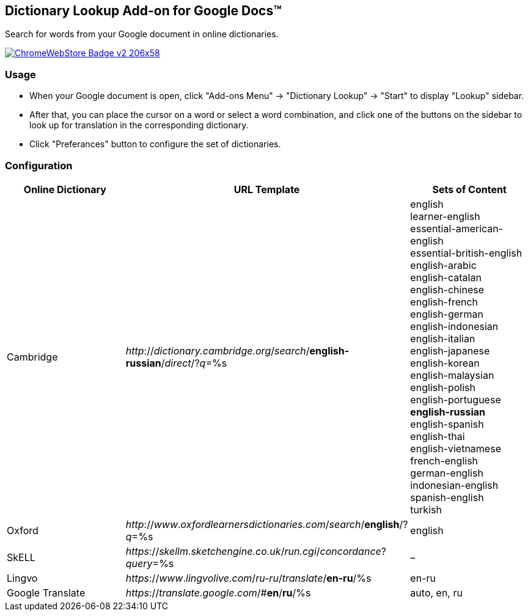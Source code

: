 ## Dictionary Lookup Add-on for Google Docs&trade;
:webstore: https://chrome.google.com/webstore/detail/dictionary-lookup/aobgelnkkhckfakglcnfdolaphfemalm?utm_source=permalink

Search for words from your Google document in online dictionaries.

image::https://developer.chrome.com/webstore/images/ChromeWebStore_Badge_v2_206x58.png[link="{webstore}"]

### Usage

- When your Google document is open, click "Add-ons Menu" → "Dictionary Lookup" → "Start" to display "Lookup" sidebar.
- After that, you can place the cursor on a word or select a word combination, and click one of the buttons on the sidebar to look up for translation in the corresponding dictionary.
- Click "Preferances" button to configure the set of dictionaries.

### Configuration

|===
| Online Dictionary   | URL Template                                                                      | Sets of Content

| Cambridge           | _http_://_dictionary.cambridge.org_/_search_/*english-russian*/_direct_/?_q_=%s   | english +
                                                                                                            learner-english +
                                                                                                            essential-american-english +
                                                                                                            essential-british-english +
                                                                                                            english-arabic +
                                                                                                            english-catalan +
                                                                                                            english-chinese +
                                                                                                            english-french +
                                                                                                            english-german +
                                                                                                            english-indonesian +
                                                                                                            english-italian +
                                                                                                            english-japanese +
                                                                                                            english-korean +
                                                                                                            english-malaysian +
                                                                                                            english-polish +
                                                                                                            english-portuguese +
                                                                                                            *english-russian* +
                                                                                                            english-spanish +
                                                                                                            english-thai +
                                                                                                            english-vietnamese +
                                                                                                            french-english +
                                                                                                            german-english +
                                                                                                            indonesian-english +
                                                                                                            spanish-english +
                                                                                                            turkish

| Oxford              | _http_://_www_._oxfordlearnersdictionaries.com_/_search_/*english*/?_q_=%s        | english
| SkELL               | _https_://_skellm.sketchengine.co.uk_/_run.cgi_/_concordance_?_query_=%s          | –
| Lingvo              | _https_://_www_._lingvolive.com_/_ru-ru_/_translate_/*en-ru*/%s                   | en-ru
| Google Translate    | _https_://_translate.google.com_/#*en*/*ru*/%s                                    | auto, en, ru
|===
